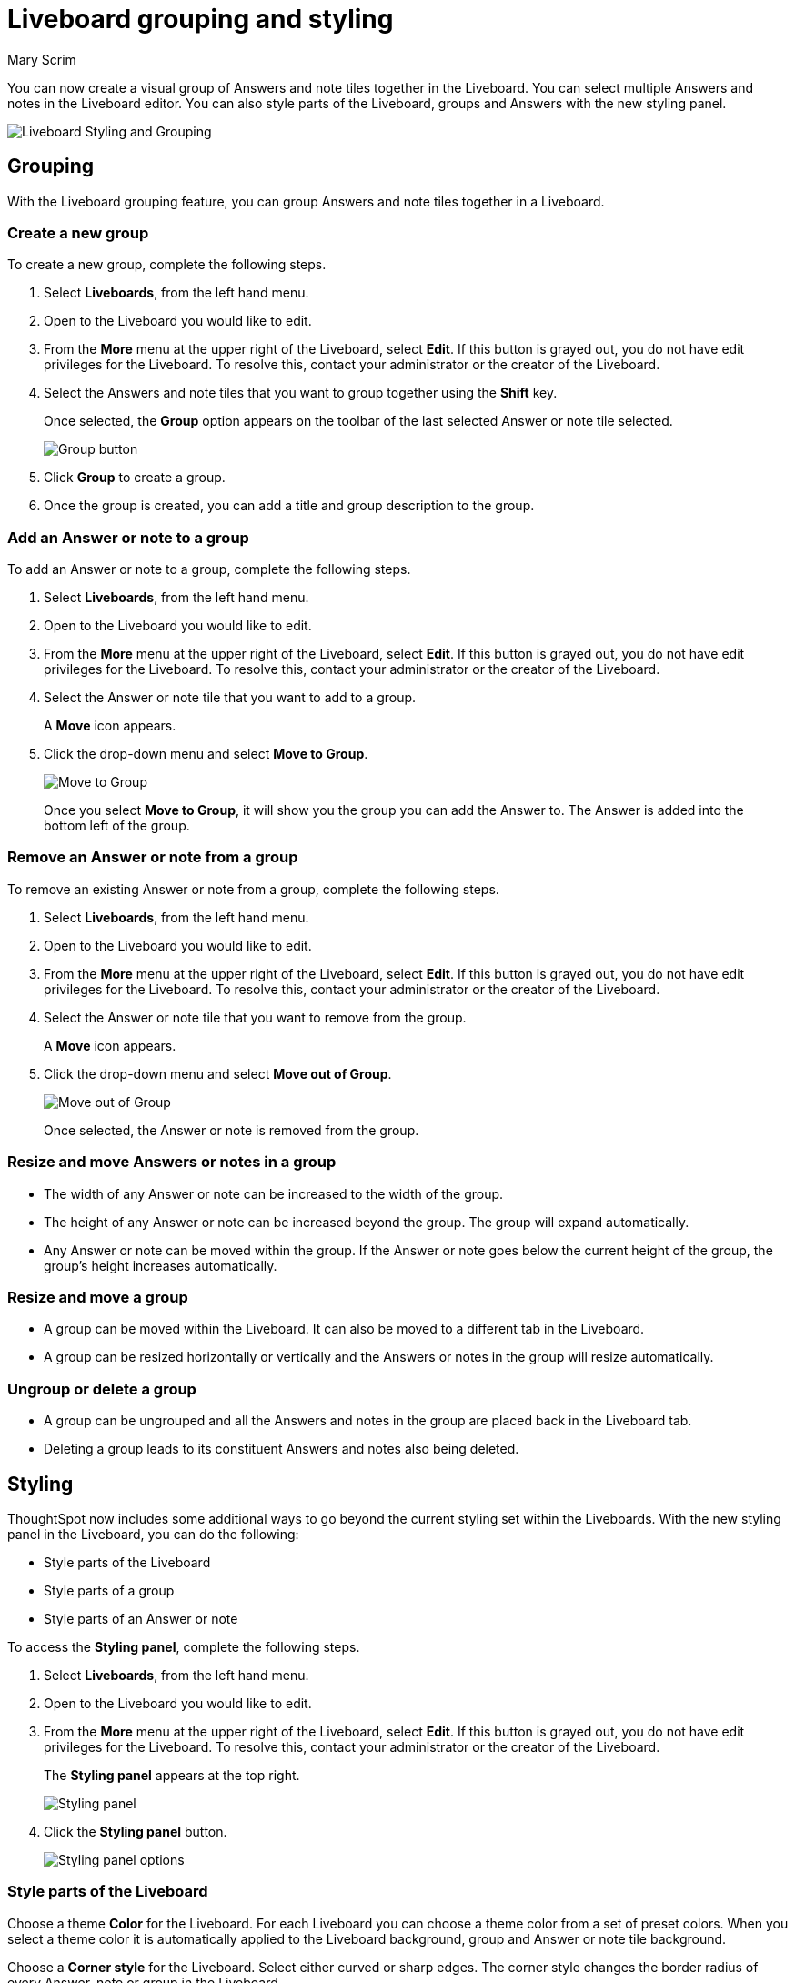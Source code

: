 = Liveboard grouping and styling
:last_updated: 10/06/2025
:linkattrs:
:experimental:
:author: Mary Scrim
:page-layout: default-cloud-beta
:description: Styling and grouping Answers in a Liveboard lets you customize your layout and experience.
:jira: SCAL-263798 

You can now create a visual group of Answers and note tiles together in the Liveboard. You can select multiple Answers and notes in the Liveboard editor. You can also style parts of the Liveboard, groups and Answers with the new styling panel.
[.bordered]
image::lb-styling-grouping.png[Liveboard Styling and Grouping]

== Grouping
With the Liveboard grouping feature, you can group Answers and note tiles together in a Liveboard.

=== Create a new group
To create a new group, complete the following steps.

. Select *Liveboards*, from the left hand menu.
. Open to the Liveboard you would like to edit.
. From the *More* menu at the upper right of the Liveboard, select *Edit*. If this button is grayed out, you do not have edit privileges for the Liveboard. To resolve this, contact your administrator or the creator of the Liveboard.
. Select the Answers and note tiles that you want to group together using the *Shift* key.
+
Once selected, the *Group* option appears on the toolbar of the last selected Answer or note tile selected.
+
[.bordered]
image::group-button.png[Group button]
. Click *Group* to create a group.
. Once the group is created, you can add a title and group description to the group.

=== Add an Answer or note to a group

To add an Answer or note to a group, complete the following steps.

. Select *Liveboards*, from the left hand menu.
. Open to the Liveboard you would like to edit.
. From the *More* menu at the upper right of the Liveboard, select *Edit*. If this button is grayed out, you do not have edit privileges for the Liveboard. To resolve this, contact your administrator or the creator of the Liveboard.
. Select the Answer or note tile that you want to add to a group.
+
A *Move* icon appears.
. Click the drop-down menu and select *Move to Group*.
+
image::move-to-group.png[Move to Group]
+
Once you select *Move to Group*, it will show you the group you can add the Answer to. The Answer is added into the bottom left of the group.

=== Remove an Answer or note from a group
To remove an existing Answer or note from a group, complete the following steps.

. Select *Liveboards*, from the left hand menu.
. Open to the Liveboard you would like to edit.
. From the *More* menu at the upper right of the Liveboard, select *Edit*. If this button is grayed out, you do not have edit privileges for the Liveboard. To resolve this, contact your administrator or the creator of the Liveboard.
. Select the Answer or note tile that you want to remove from the group.
+
A *Move* icon appears.
. Click the drop-down menu and select *Move out of Group*.
+
image::move-out-of-group.png[Move out of Group]
+
Once selected, the Answer or note is removed from the group.

=== Resize and move Answers or notes in a group

* The width of any Answer or note can be increased to the width of the group.

* The height of any Answer or note can be increased beyond the group. The group will expand automatically.

* Any Answer or note can be moved within the group. If the Answer or note goes below the current height of the group, the group's height increases automatically.

=== Resize and move a group

* A group can be moved within the Liveboard. It can also be moved to a different tab in the Liveboard.

* A group can be resized horizontally or vertically and the Answers or notes in the group will resize automatically.

=== Ungroup or delete a group

* A group can be ungrouped and all the Answers and notes in the group are placed back in the Liveboard tab.

* Deleting a group leads to its constituent Answers and notes also being deleted.

== Styling
ThoughtSpot now includes some additional ways to go beyond the current styling set within the Liveboards. With the new styling panel in the Liveboard, you can do the following:

* Style parts of the Liveboard
* Style parts of a group
* Style parts of an Answer or note

To access the *Styling panel*, complete the following steps.

. Select *Liveboards*, from the left hand menu.
. Open to the Liveboard you would like to edit.
. From the *More* menu at the upper right of the Liveboard, select *Edit*. If this button is grayed out, you do not have edit privileges for the Liveboard. To resolve this, contact your administrator or the creator of the Liveboard.
+
The *Styling panel* appears at the top right.
+
[.bordered]
image::styling-panel.png[Styling panel]
+
. Click the *Styling panel* button.
+
[.bordered]
image::styling-panel-options.png[Styling panel options]

=== Style parts of the Liveboard

Choose a theme *Color* for the Liveboard. For each Liveboard you can choose a theme color from a set of preset colors. When you select a theme color it is automatically applied to the Liveboard background, group and Answer or note tile background.

Choose a *Corner style* for the Liveboard. Select either curved or sharp edges. The corner style changes the border radius of every Answer, note or group in the Liveboard.

Hide or display *Title* and *Description* for all groups. You can choose to show or hide the title or description for all groups in a Liveboard.

Hide the *Description* for Answers inside groups. For all the Answers inside groups within the Liveboard, you can choose to hide their descriptions.

Hide the *Description* for standalone Answers. For all Answers not in any group but in the Liveboard, you can choose to hide their description.

=== Style parts of a group
You can choose to style a group to be visually different from the rest of the Liveboard.

To access the *Styling panel* for *Group Overrides*, complete the following steps.

. Select *Liveboards*, from the left hand menu.
. Open to the Liveboard you would like to edit.
. From the *More* menu at the upper right of the Liveboard, select *Edit*. If this button is grayed out, you do not have edit privileges for the Liveboard. To resolve this, contact your administrator or the creator of the Liveboard.
. Select the *Group* that you want to style.
. Click the *Styling panel* button.
+
[.bordered]
image::styling-panel.png[Styling panel]
+
The *Group Overrides* styling panel appears on the right hand side.
+
[.bordered]
image::styling-group-overides.png[Styling Group Overrides]

Choose an override color for a group. You can choose an override  color from a set of preset colors which help you draw more attention to a group. This will be automatically inherited by the Answers and notes present in the group.

Hide the *Title* and *Description* of that particular group. You can choose to hide a group's title and/or description.

Hide the *Description* for Answers within the selected group. You can choose to hide the description of all the Answers in the selected group.

=== Style parts of an Answer or note
You can choose to style an Answer or note to be visually different from the rest of the Liveboard.

To access the *Styling panel* for *Answer overrides*, complete the following steps.

. Select *Liveboards*, from the left hand menu.
. Open to the Liveboard you would like to edit.
. From the *More* menu at the upper right of the Liveboard, select *Edit*. If this button is grayed out, you do not have edit privileges for the Liveboard. To resolve this, contact your administrator or the creator of the Liveboard.
. Select the Answer or note tile that you want to style.
. Click the *Styling panel* button.
+
[.bordered]
image::styling-panel.png[Styling panel]
+
The *Answer overrides* styling panel appears on the right hand side.
+
[.bordered]
image::styling-answer-overrides.png[Styling Answer Overrides]

Choose an override color for an Answer or note. You can choose to override the color to one of the preset colors. For KPIs and notes you also have a colors which are darker in shade to help draw more attention to those values.

Hide the description for an Answer. You can choose to hide ans Answer's description.

For KPI Answers and notes, you can Highlight the tile which will pick the right color based on the theme to highlight the KPI or note.
[.bordered]
image::styling-highlight-kpi-title.png[KPI Styling Answer overrides]

== Limitations
* Styling is not supported with ThoughtSpot Embedded. We advise against turning on this feature in the embedded version of ThoughtSpot.
* The background color of note tiles, where the color is a non-default one, is not respected when the feature is enabled.
